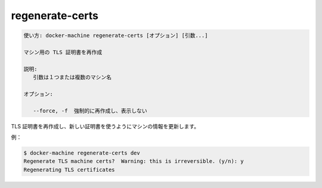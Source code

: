 .. -*- coding: utf-8 -*-
.. URL: https://docs.docker.com/machine/reference/regenerate-certs/
.. SOURCE: https://github.com/docker/machine/blob/master/docs/reference/regenerate-certs.md
   doc version: 1.11
      https://github.com/docker/machine/commits/master/docs/reference/regenerate-certs.md
.. check date: 2016/04/28
.. Commits on Feb 21, 2016 d7e97d04436601da26d24b199532652abe78770e
.. ----------------------------------------------------------------------------

.. regenerate-certs

.. _machine-regenerate-certs:

=======================================
regenerate-certs
=======================================

.. code-block:: bash

   使い方: docker-machine regenerate-certs [オプション] [引数...]
   
   マシン用の TLS 証明書を再作成
   
   説明:
      引数は１つまたは複数のマシン名
   
   オプション:
   
      --force, -f  強制的に再作成し、表示しない

.. Regenerate TLS certificates and update the machine with new certs.

TLS 証明書を再作成し、新しい証明書を使うようにマシンの情報を更新します。

例：

.. code-block:: bash

   $ docker-machine regenerate-certs dev
   Regenerate TLS machine certs?  Warning: this is irreversible. (y/n): y
   Regenerating TLS certificates

.. seealso:: 

   regenerate-certs
      https://docs.docker.com/machine/reference/regenerate-certs/
